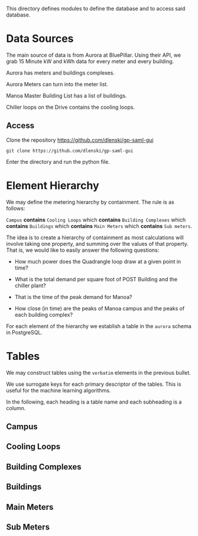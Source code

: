 This directory defines modules to define the database and to access said database.

* Data Sources

The main source of data is from Aurora at BluePillar. Using their API, we grab 15 Minute kW and kWh data for every meter and every building.

Aurora has meters and buildings complexes.

Aurora Meters can turn into the meter list.

Manoa Master Building List has a list of buildings.

Chiller loops on the Drive contains the cooling loops.

** Access

Clone the repository https://github.com/dlenski/gp-saml-gui

#+begin_src shell
git clone https://github.com/dlenski/gp-saml-gui
#+end_src

Enter the directory and run the python file.


* Element Hierarchy

We may define the metering hierarchy by containment. The rule is as follows:

=Campus= *contains* =Cooling Loops= which *contains* =Building Complexes= which *contains* =Buildings= which *contains* =Main Meters= which *contains* =Sub meters=.

The idea is to create a hierarchy of containment as most calculations will involve taking one property, and summing over the values of that property. That is, we would like to easily answer the following questions:

- How much power does the Quadrangle loop draw at a given point in time?

- What is the total demand per square foot of POST Building and the chiller plant?

- That is the time of the peak demand for Manoa?

- How close (in time) are the peaks of Manoa campus and the peaks of each building complex?

For each element of the hierarchy we establish a table in the =aurora= schema in PostgreSQL.


* Tables
We may construct tables using the =verbatim= elements in the previous bullet.

We use surrogate keys for each primary descriptor of the tables. This is useful for the machine learning algorithms.

In the following, each heading is a table name and each subheading is a column.

** Campus

** Cooling Loops

** Building Complexes

** Buildings

** Main Meters

** Sub Meters

